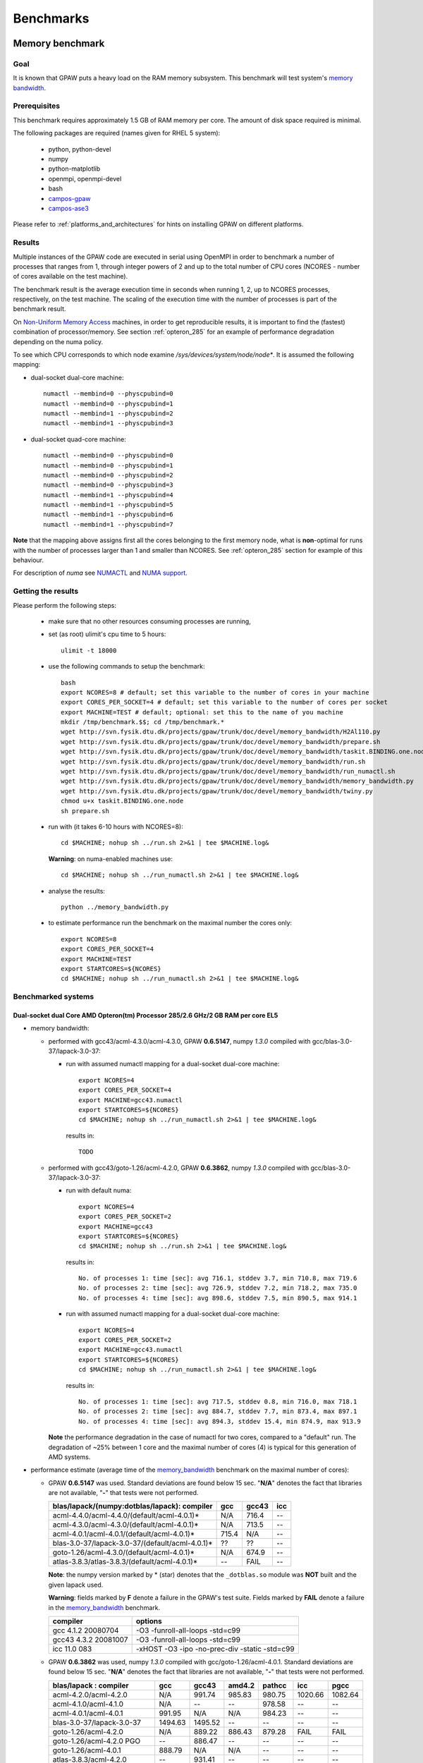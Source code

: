 .. _benchmarks:

==========
Benchmarks
==========

.. _memory_bandwidth:

Memory benchmark
================

Goal
----

It is known that GPAW puts a heavy load on the RAM memory subsystem.
This benchmark will test system's
`memory bandwidth <http://en.wikipedia.org/wiki/Memory_bandwidth>`_.

Prerequisites
-------------

This benchmark requires approximately 1.5 GB of RAM memory per core.
The amount of disk space required is minimal.

The following packages are required (names given for RHEL 5 system):

 - python, python-devel
 - numpy
 - python-matplotlib
 - openmpi, openmpi-devel
 - bash
 - `campos-gpaw <https://wiki.fysik.dtu.dk/gpaw/install/installationguide.html>`_
 - `campos-ase3 <https://wiki.fysik.dtu.dk/ase/download.html>`_

Please refer to :ref:`platforms_and_architectures` for hints on
installing GPAW on different platforms.

Results
-------

Multiple instances of the GPAW code are executed in serial
using OpenMPI in order to benchmark a number of processes that ranges from
1, through integer powers of 2 and up to the total number of CPU cores
(NCORES - number of cores available on the test machine).

The benchmark result is the average execution time in seconds when running
1, 2, up to NCORES processes, respectively, on the test machine.
The scaling of the execution time with the number of processes is part of
the benchmark result.

On `Non-Uniform Memory Access <http://en.wikipedia.org/wiki/Non-Uniform_Memory_Access>`_ machines,
in order to get reproducible results,
it is important to find the (fastest) combination of processor/memory.
See section :ref:`opteron_285` for an example of performance degradation
depending on the numa policy.

To see which CPU corresponds to which node examine `/sys/devices/system/node/node*`.
It is assumed the following mapping:

- dual-socket dual-core machine::

   numactl --membind=0 --physcpubind=0
   numactl --membind=0 --physcpubind=1
   numactl --membind=1 --physcpubind=2
   numactl --membind=1 --physcpubind=3

- dual-socket quad-core machine::

   numactl --membind=0 --physcpubind=0
   numactl --membind=0 --physcpubind=1
   numactl --membind=0 --physcpubind=2
   numactl --membind=0 --physcpubind=3
   numactl --membind=1 --physcpubind=4
   numactl --membind=1 --physcpubind=5
   numactl --membind=1 --physcpubind=6
   numactl --membind=1 --physcpubind=7

**Note** that the mapping above assigns first all the cores belonging to the
first memory node, what is **non**-optimal for runs with the number
of processes larger than 1 and smaller than NCORES.
See :ref:`opteron_285` section for example of this behaviour.

For description of `numa` see `NUMACTL <https://computing.llnl.gov/LCdocs/chaos/index.jsp?show=s5.2.2>`_
and `NUMA support <http://lwn.net/Articles/254445/>`_.

Getting the results
-------------------

Please perform the following steps:

 - make sure that no other resources consuming processes are running,
 - set (as root) ulimit's cpu time to 5 hours::

    ulimit -t 18000

 - use the following commands to setup the benchmark::

    bash
    export NCORES=8 # default; set this variable to the number of cores in your machine
    export CORES_PER_SOCKET=4 # default; set this variable to the number of cores per socket
    export MACHINE=TEST # default; optional: set this to the name of you machine
    mkdir /tmp/benchmark.$$; cd /tmp/benchmark.*
    wget http://svn.fysik.dtu.dk/projects/gpaw/trunk/doc/devel/memory_bandwidth/H2Al110.py
    wget http://svn.fysik.dtu.dk/projects/gpaw/trunk/doc/devel/memory_bandwidth/prepare.sh
    wget http://svn.fysik.dtu.dk/projects/gpaw/trunk/doc/devel/memory_bandwidth/taskit.BINDING.one.node
    wget http://svn.fysik.dtu.dk/projects/gpaw/trunk/doc/devel/memory_bandwidth/run.sh
    wget http://svn.fysik.dtu.dk/projects/gpaw/trunk/doc/devel/memory_bandwidth/run_numactl.sh
    wget http://svn.fysik.dtu.dk/projects/gpaw/trunk/doc/devel/memory_bandwidth/memory_bandwidth.py
    wget http://svn.fysik.dtu.dk/projects/gpaw/trunk/doc/devel/memory_bandwidth/twiny.py
    chmod u+x taskit.BINDING.one.node
    sh prepare.sh

 - run with (it takes 6-10 hours with NCORES=8)::

    cd $MACHINE; nohup sh ../run.sh 2>&1 | tee $MACHINE.log&

   **Warning**: on numa-enabled machines use::

    cd $MACHINE; nohup sh ../run_numactl.sh 2>&1 | tee $MACHINE.log&

 - analyse the results::

    python ../memory_bandwidth.py

 - to estimate performance run the benchmark on the maximal number the cores only::

    export NCORES=8
    export CORES_PER_SOCKET=4
    export MACHINE=TEST
    export STARTCORES=${NCORES}
    cd $MACHINE; nohup sh ../run_numactl.sh 2>&1 | tee $MACHINE.log&

.. _opteron_285:

Benchmarked systems
-------------------

Dual-socket dual Core AMD Opteron(tm) Processor 285/2.6 GHz/2 GB RAM per core EL5
+++++++++++++++++++++++++++++++++++++++++++++++++++++++++++++++++++++++++++++++++

- memory bandwidth:

  - performed with gcc43/acml-4.3.0/acml-4.3.0, GPAW **0.6.5147**,
    numpy *1.3.0* compiled with gcc/blas-3.0-37/lapack-3.0-37:

    - run with assumed numactl mapping for a dual-socket dual-core machine::

       export NCORES=4
       export CORES_PER_SOCKET=4
       export MACHINE=gcc43.numactl
       export STARTCORES=${NCORES}
       cd $MACHINE; nohup sh ../run_numactl.sh 2>&1 | tee $MACHINE.log&

     results in::

       TODO

  - performed with gcc43/goto-1.26/acml-4.2.0, GPAW **0.6.3862**,
    numpy *1.3.0* compiled with gcc/blas-3.0-37/lapack-3.0-37:

    - run with default numa::

       export NCORES=4
       export CORES_PER_SOCKET=2
       export MACHINE=gcc43
       export STARTCORES=${NCORES}
       cd $MACHINE; nohup sh ../run.sh 2>&1 | tee $MACHINE.log&

     results in::

      No. of processes 1: time [sec]: avg 716.1, stddev 3.7, min 710.8, max 719.6
      No. of processes 2: time [sec]: avg 726.9, stddev 7.2, min 718.2, max 735.0
      No. of processes 4: time [sec]: avg 898.6, stddev 7.5, min 890.5, max 914.1

    - run with assumed numactl mapping for a dual-socket dual-core machine::

       export NCORES=4
       export CORES_PER_SOCKET=2
       export MACHINE=gcc43.numactl
       export STARTCORES=${NCORES}
       cd $MACHINE; nohup sh ../run_numactl.sh 2>&1 | tee $MACHINE.log&

     results in::

      No. of processes 1: time [sec]: avg 717.5, stddev 0.8, min 716.0, max 718.1
      No. of processes 2: time [sec]: avg 884.7, stddev 7.7, min 873.4, max 897.1
      No. of processes 4: time [sec]: avg 894.3, stddev 15.4, min 874.9, max 913.9

    **Note** the performance degradation in the case of numactl for two cores,
    compared to a "default" run. The degradation of ~25% between 1 core and the maximal number
    of cores (4) is typical for this generation of AMD systems.

- performance estimate (average time of the memory_bandwidth_ benchmark on the maximal number of cores):

  - GPAW **0.6.5147** was used.
    Standard deviations are found below 15 sec. "**N/A**" denotes the fact that libraries are not available,
    "**-**" that tests were not performed.

    =================================================== ========= ========= =========
    blas/lapack/(numpy:dotblas/lapack): compiler        gcc       gcc43     icc    
    =================================================== ========= ========= =========
    acml-4.4.0/acml-4.4.0/(default/acml-4.0.1)*         N/A        716.4    --
    acml-4.3.0/acml-4.3.0/(default/acml-4.0.1)*         N/A        713.5    --
    acml-4.0.1/acml-4.0.1/(default/acml-4.0.1)*          715.4    N/A       --     
    blas-3.0-37/lapack-3.0-37/(default/acml-4.0.1)*     ??        ??        --     
    goto-1.26/acml-4.3.0/(default/acml-4.0.1)*          N/A        674.9    --
    atlas-3.8.3/atlas-3.8.3/(default/acml-4.0.1)*       --        FAIL      --     
    =================================================== ========= ========= =========

    **Note**: the numpy version marked by \* (star) denotes that the ``_dotblas.so``
    module was **NOT** built and the given lapack used.

    **Warning**: fields marked by **F** denote a failure in the GPAW's test suite.
    Fields marked by **FAIL** denote a failure in the memory_bandwidth_ benchmark.

    ============================== =============================================
    compiler                       options                     
    ============================== =============================================
    gcc 4.1.2 20080704             -O3 -funroll-all-loops -std=c99
    gcc43 4.3.2 20081007           -O3 -funroll-all-loops -std=c99
    icc 11.0 083                   -xHOST -O3 -ipo -no-prec-div -static -std=c99
    ============================== =============================================

  - GPAW **0.6.3862** was used, numpy *1.3.0* compiled with gcc/goto-1.26/acml-4.0.1.
    Standard deviations are found below 15 sec. "**N/A**" denotes the fact that libraries are not available,
    "**-**" that tests were not performed.

    ============================= ======= ======= ======= ======= ======= =======
    blas/lapack : compiler        gcc     gcc43   amd4.2  pathcc  icc     pgcc
    ============================= ======= ======= ======= ======= ======= =======
    acml-4.2.0/acml-4.2.0         N/A      991.74  985.83  980.75 1020.66 1082.64
    acml-4.1.0/acml-4.1.0         N/A     --      --       978.58 --      --     
    acml-4.0.1/acml-4.0.1          991.95 N/A     N/A      984.23 --      --     
    blas-3.0-37/lapack-3.0-37     1494.63 1495.52 --      --      --      --     
    goto-1.26/acml-4.2.0          N/A      889.22  886.43 879.28  FAIL    FAIL
    goto-1.26/acml-4.2.0 PGO      --       886.47 --      --      --      --     
    goto-1.26/acml-4.0.1           888.79 N/A     N/A     --      --      --     
    atlas-3.8.3/acml-4.2.0        --       931.41 --      --      --      --     
    atlas-3.8.3/lapack-3.2.1      --       927.71 --      --      --      --     
    mkl-10.1.2.024/mkl-10.1.2.024 --      1012.64 --      1030.06 --      --     
    ============================= ======= ======= ======= ======= ======= =======

    **Note**: the PGO entry refers to :ref:`PGO` driven using the benchmark.

    **Warning**: fields marked by **FAIL** denote a failure in the memory_bandwidth_ benchmark.

    ============================== =============================================
    compiler                       options                     
    ============================== =============================================
    gcc 4.1.2 20080704             -O3 -funroll-all-loops -std=c99
    gcc43 4.3.2 20081007           -O3 -funroll-all-loops -std=c99
    gcc 4.2.0-amd-barcelona-rhel4  -O3 -funroll-all-loops -std=c99
    pathcc Version 3.2 2008-06-16  -O3 -OPT:Ofast -ffast-math -std=c99
    icc 11.0 083                   -xHOST -O3 -ipo -no-prec-div -static -std=c99
    pgcc 8.0-6                     -fast -Mipa=fast,inline -Msmartalloc
    ============================== =============================================

    **Note**: that using wrong numa policy (in some situations also the **default** numa policy)
    results in serious performance degradation, and non-reproducible results.
    Example below is given for gcc43/goto-1.26/acml-4.2.0 (**A**),
    and gcc43/mkl-10.1.2.024/mkl-10.1.2.024 (**B**).

    ===================== ====================================== ======================================
    MP pairs (see below)  A Runtime [sec]                        B Runtime [sec]                       
    ===================== ====================================== ======================================
    00 01 12 13           avg 889.22, stddev 7.61, max 902.53    avg 1012.64, stddev 11.65, max 1032.98
    default (not set)     avg 892.22, stddev 12.54, max 915.96   avg 1047.2, stddev 51.8, max 1171.5
    00 11 02 13           avg 953.39, stddev 81.57, max 1069.16  avg 1081.78, stddev 92.67, max 1204.43
    10 11 02 03           avg 1330.88, stddev 11.75, max 1351.37 avg 1504.35, stddev 8.89, max 1527.54
    00 01 02 03           avg 1549.29, stddev 59.61, max 1645.92 avg 1736.57, stddev 77.87, max 1849.49
    ===================== ====================================== ======================================

    **Note**: "MP pairs" denote pairs of M and P used for `numactl --membind=M --physcpubind=P`
    for ranks 0, 1, 2, 3, respectively.
    In this case **A** the **default** numa policy does not result in performance degradation.

Dual-socket quad Core 64-bit Intel Nehalem Xeon X5570 quad-core 2.93 GHz/3 GB RAM per core EL5
++++++++++++++++++++++++++++++++++++++++++++++++++++++++++++++++++++++++++++++++++++++++++++++

- memory bandwidth:

  - performed with gcc43/acml-4.3.0/acml-4.3.0, GPAW **0.6.5147**,
    numpy *1.3.0* compiled with gcc/blas-3.0-37/lapack-3.0-37:

    - run with assumed numactl mapping for a dual-socket quad-core machine::

       export NCORES=8
       export CORES_PER_SOCKET=4
       export MACHINE=gcc43.numactl
       export STARTCORES=${NCORES}
       cd $MACHINE; nohup sh ../run_numactl.sh 2>&1 | tee $MACHINE.log&

     results in::

      No. of processes 1: time [sec]: avg 331.1, stddev 0.2, min 330.9, max 331.3
      No. of processes 2: time [sec]: avg 341.0, stddev 1.0, min 339.5, max 342.5
      No. of processes 4: time [sec]: avg 362.3, stddev 1.3, min 360.3, max 364.9
      No. of processes 6: time [sec]: avg 356.8, stddev 9.7, min 342.7, max 366.3
      No. of processes 8: time [sec]: avg 364.8, stddev 1.1, min 363.1, max 367.4

- performance estimate (average time of the memory_bandwidth_ benchmark on the maximal number of cores):

  - GPAW **0.6.5147** was used.
    Standard deviations are found below 15 sec. "**N/A**" denotes the fact that libraries are not available,
    "**-**" that tests were not performed.

    ============================================================= ========= ========= =========
    blas/lapack/(numpy:dotblas/lapack): compiler                  gcc       gcc43     icc    
    ============================================================= ========= ========= =========
    acml-4.4.0/acml-4.4.0/(default/acml-4.0.1)*                   N/A        436.6    --
    acml-4.3.0/acml-4.3.0/(default/acml-4.0.1)*                   N/A        435.9    --
    acml-4.3.0/acml-4.3.0/(blas-3.0-37/lapack-3.0-37)             N/A        364.8    --
    acml-4.3.0/acml-4.3.0/(mkl-10.1.3.027/mkl-10.1.3.027)         N/A        363.4    --
    acml-4.0.1/acml-4.0.1/(default/acml-4.0.1)*                    443.5    N/A       --     
    blas-3.0-37/lapack-3.0-37/(default/acml-4.0.1)*               ??     F   531.2 F  --     
    goto-1.26/acml-4.3.0/(default/acml-4.0.1)*                    N/A       N/A       N/A
    atlas-3.8.3/atlas-3.8.3/(default/acml-4.0.1)*                 --         380.0 F  --     
    mkl-10.1.3.027/mkl-10.1.3.027/(default/acml-4.0.1)*           --        --        --
    mkl-10.1.3.027/mkl-10.1.3.027/(mkl-10.1.3.027/mkl-10.1.3.027) --         382.9     332.4 F
    ============================================================= ========= ========= =========

    **Note**: the numpy version marked by \* (star) denotes that the ``_dotblas.so``
    module was **NOT** built and the given lapack used.

    **Warning**: fields marked by **F** denote a failure in the GPAW's test suite.
    Fields marked by **FAIL** denote a failure in the memory_bandwidth_ benchmark.

    ============================== =============================================
    compiler                       options                     
    ============================== =============================================
    gcc 4.1.2 20080704             -O3 -funroll-all-loops -std=c99
    gcc43 4.3.2 20081007           -O3 -funroll-all-loops -std=c99
    icc 11.0 083                   -xHOST -O3 -ipo -no-prec-div -static -std=c99
    ============================== =============================================

Dual-socket quad Core 64-bit Intel Westmere Xeon X5667 quad-core 3.07 GHz/3 GB RAM per core EL5
+++++++++++++++++++++++++++++++++++++++++++++++++++++++++++++++++++++++++++++++++++++++++++++++

**Note**: the benchmark was performred with a pre-release system of CPU and beta-version of BIOS.
The performance numbers may not reflect the future production systems.

- memory bandwidth:

  - performed with gcc43/acml-4.3.0/acml-4.3.0, GPAW **0.6.5147**,
    numpy *1.3.0* compiled with gcc/blas-3.0-37/lapack-3.0-37:

    - run with assumed numactl mapping for a dual-socket quad-core machine::

       export NCORES=8
       export CORES_PER_SOCKET=4
       export MACHINE=gcc43.numactl
       export STARTCORES=${NCORES}
       cd $MACHINE; nohup sh ../run_numactl.sh 2>&1 | tee $MACHINE.log&

     results in::

       TODO

- performance estimate (average time of the memory_bandwidth_ benchmark on the maximal number of cores):

  - GPAW **0.6.5147** was used.
    Standard deviations are found below 15 sec. "**N/A**" denotes the fact that libraries are not available,
    "**-**" that tests were not performed.

    ============================================================= ========= ========= =========
    blas/lapack/(numpy:dotblas/lapack): compiler                  gcc       gcc43     icc    
    ============================================================= ========= ========= =========
    acml-4.4.0/acml-4.4.0/(default/acml-4.0.1)*                   N/A       --        --
    acml-4.3.0/acml-4.3.0/(default/acml-4.0.1)*                   N/A       ??        --
    acml-4.3.0/acml-4.3.0/(blas-3.0-37/lapack-3.0-37)             N/A       ??        --
    acml-4.3.0/acml-4.3.0/(mkl-10.1.3.027/mkl-10.1.3.027)         N/A        452.9    --
    acml-4.0.1/acml-4.0.1/(default/acml-4.0.1)*                    508.6    N/A       --     
    blas-3.0-37/lapack-3.0-37/(default/acml-4.0.1)*               --        --        --     
    goto-1.26/acml-4.3.0/(default/acml-4.0.1)*                    N/A       N/A       N/A 
    atlas-3.8.3/atlas-3.8.3/(default/acml-4.0.1)*                 --        --        --     
    mkl-10.1.3.027/mkl-10.1.3.027/(default/acml-4.0.1)*           --        --        --
    mkl-10.1.3.027/mkl-10.1.3.027/(mkl-10.1.3.027/mkl-10.1.3.027) --         440.9    ??
    mkl-10.2.1.017/mkl-10.2.1.017/(mkl-10.1.3.027/mkl-10.1.3.027) --         439.6    --
    ============================================================= ========= ========= =========

    **Note**: the numpy version marked by \* (star) denotes that the ``_dotblas.so``
    module was **NOT** built and the given lapack used.

    **Warning**: fields marked by **F** denote a failure in the GPAW's test suite.
    Fields marked by **FAIL** denote a failure in the memory_bandwidth_ benchmark.

    ============================== =============================================
    compiler                       options                     
    ============================== =============================================
    gcc 4.1.2 20080704             -O3 -funroll-all-loops -std=c99
    gcc43 4.3.2 20081007           -O3 -funroll-all-loops -std=c99
    icc 11.0 083                   -xHOST -O3 -ipo -no-prec-div -static -std=c99
    ============================== =============================================

Strong scaling benchmarks
=========================

Goal
----

Fix the problem size, vary the number of processors, and measure the speedup.

1) Medium size system
+++++++++++++++++++++

The system used in this benchmark is of medium size, as for the year 2008,
and consists of 256 water molecules in a box of ~20**3 Angstrom**3,
2048 electrons, and 1056 bands, and 112**3 grid points (grid spacing of ~0.18).
LCAO initialization stage is performed, then 3 SCF steps with a constant
potential and 2 full SCF steps.
All the stages are timed separately, due to their different scaling.

**Note** that the size of the system can be changed easily by modifying
just one variable in :svn:`~doc/devel/256H2O/b256H2O.py`::

  r = [2, 2, 2]

Prerequisites
+++++++++++++

This benchmark requires approximately 2 GB of RAM memory per core and at least 16 cores.
The amount of disk space required is minimal.

The following packages are required (names given for Fedora Core 10 system):

 - python, python-devel
 - numpy
 - python-matplotlib
 - openmpi, openmpi-devel
 - blacs, scalapack
 - bash
 - `campos-gpaw <https://wiki.fysik.dtu.dk/gpaw/install/installationguide.html>`_
 - `campos-ase3 <https://wiki.fysik.dtu.dk/ase/download.html>`_

**Note** that GPAW has to built with ScaLAPACK enabled -
please refer to :ref:`platforms_and_architectures` for hints on
installing GPAW on different platforms.

Results
+++++++

GPAW code is executed in parallel in order to benchmark a number of processes that ranges from 16,
through integer powers of 2 up to 128.

The number of bands (1056) and cores are chosen to make comparisons
of different band parallelizations (:ref:`band_parallelization`) possible.

**Note**: to achive optimal performance diagonalization steps are performed
on `4x4` blacs grid with block size of `64` specified by adding ``--sl_diagonalize=4,4,64`` option.

**Note** also that a default domain decomposition is appplied, and different
results can be obtained by tuning ``--domain-decomposition`` argument
to your platform (see :ref:`submit_tool_on_niflheim`).

**Note**: the ``--gpaw=usenewlfc=1`` option is required to skip the calculation of forces
and decrease **memory** usage.

The results of the benchmark is scaling of execution time of different stages
of GPAW run with the number of processes (CPU cores).

Getting the results
+++++++++++++++++++

Please perform the following steps:

 - use the following commands to setup the benchmark::

    bash
    mkdir 256H2O; cd 256H2O
    wget http://svn.fysik.dtu.dk/projects/gpaw/trunk/doc/devel/256H2O/b256H2O.py
    wget http://svn.fysik.dtu.dk/projects/gpaw/trunk/doc/devel/256H2O/akka.sh
    wget http://svn.fysik.dtu.dk/projects/gpaw/trunk/doc/devel/256H2O/surveyor.sh
    wget http://svn.fysik.dtu.dk/projects/gpaw/trunk/doc/devel/256H2O/prepare.sh
    wget http://svn.fysik.dtu.dk/projects/gpaw/trunk/doc/devel/256H2O/scaling.py
    # set the prefix directory: results will be in $PATTERN_*_
    export PATTERN=b256H2O_112_04x04m64.grid
    sh prepare.sh

   **Warning**: the choice of the directory names is not free in the sense that
   the number of processes has to come at the end of directory name,
   and be delimited by two underscores.

 - run with, for example:

    - on akka::

       cd ${PATTERN}_00016_; qsub -l nodes=2:8 ../akka.sh; cd ..
       cd ${PATTERN}_00032_; qsub -l nodes=4:8 ../akka.sh; cd ..
       cd ${PATTERN}_00064_; qsub -l nodes=8:8 ../akka.sh; cd ..
       cd ${PATTERN}_00128_; qsub -l nodes=16:8 ../akka.sh; cd ..

   **Warning**: on Linux clusters it s desirable to repeat these runs 2-3 times
   to make sure that they give reproducible time. Even with this procedure obtained
   runtimes may show up to 5% precision.

 - analyse the results::

    python scaling.py -v --dir=. --pattern="b256H2O_112_04x04m64.grid_*_" b256H2O

   Niflheim results:

   - opteron (IBM eServer x3455: Opteron 2218 dual-core 2.60 GHz CPUs) nodes (infiniband):
     performed on EL4 with gcc/acml-4.0.1/acml-4.0.1, GPAW **0.6.5092**,
     numpy *1.0.3* compiled with gcc/blas-3.0-25/lapack-3.0-25 (with dotblas); no ScaLAPACK used::

       # p - processes, p0 - reference processes, t - time [sec], s - speedup, e - efficiency
       # GPAW version 6.5092: stages: 1 - initialization, 2 - fixdensity, 3 - SCF, 4 - forces, 5 - total
       # p     p/p0   t1      s1      e1    t2      s2      e2    t3      s3      e3    t4      s4      e4    t5      s5      e5
            16   1.00   201.5    16.0  1.00   778.5    16.0  1.00   533.0    16.0  1.00     0.0     0.0  0.00  1513.0    16.0  1.00
            32   2.00   113.5    28.4  0.89   391.5    31.8  0.99   267.0    31.9  1.00     0.0     0.0  0.00   772.0    31.4  0.98
            64   4.00    69.0    46.7  0.73   204.0    61.1  0.95   139.0    61.4  0.96     0.0     0.0  0.00   412.0    58.8  0.92

   - opteron (IBM eServer x3455: Opteron 2218 dual-core 2.60 GHz CPUs) nodes (ethernet):
     performed on EL5 with gcc43/goto-1.26/acml-4.3.0, GPAW **0.6.5092**,
     numpy *1.3.0* compiled with gcc/acml-4.0.1 (no dotblas); no ScaLAPACK used::

       # p - processes, p0 - reference processes, t - time [sec], s - speedup, e - efficiency
       # GPAW version 6.5092: stages: 1 - initialization, 2 - fixdensity, 3 - SCF, 4 - forces, 5 - total
       # p     p/p0   t1      s1      e1    t2      s2      e2    t3      s3      e3    t4      s4      e4    t5      s5      e5
            16   1.00   190.5    16.0  1.00   823.5    16.0  1.00   563.0    16.0  1.00     0.0     0.0  0.00  1577.0    16.0  1.00
            32   2.00   112.5    27.1  0.85   454.5    29.0  0.91   310.0    29.1  0.91     0.0     0.0  0.00   877.0    28.8  0.90
            64   4.00    71.0    42.9  0.67   255.0    51.7  0.81   172.0    52.4  0.82     0.0     0.0  0.00   498.0    50.7  0.79

   - xeon (HP DL160 G6: 64-bit Intel Nehalem Xeon X5570 quad-core 2.93 GHz CPUs) nodes (ethernet):
     performed on EL5 with gcc43/acml-4.3.0/acml-4.3.0, GPAW **0.6.5092**,
     numpy *1.3.0* compiled with gcc/acml-4.0.1 (no dotblas); no ScaLAPACK used::

       # p - processes, p0 - reference processes, t - time [sec], s - speedup, e - efficiency
       # GPAW version 6.5092: stages: 1 - initialization, 2 - fixdensity, 3 - SCF, 4 - forces, 5 - total
       # p     p/p0   t1      s1      e1    t2      s2      e2    t3      s3      e3    t4      s4      e4    t5      s5      e5
            16   1.00   116.0    16.0  1.00   444.0    16.0  1.00   302.0    16.0  1.00     0.0     0.0  0.00   862.0    16.0  1.00
            32   2.00    66.0    28.1  0.88   270.0    26.3  0.82   184.0    26.3  0.82     0.0     0.0  0.00   520.0    26.5  0.83
            64   4.00    48.0    38.7  0.60   159.0    44.7  0.70   109.0    44.3  0.69     0.0     0.0  0.00   316.0    43.6  0.68

   Clearly SCF part scales better than the initialization stage.
   Using of ScaLAPACK does not result in any noticeable improvement:
   even for the fastest 64 cores run on xeon the diagonalization part
   takes only 4% of the total runtime. This is to be expected from
   a rather small hamiltonian matrix size (1056 bands).
   **Note** that runtimes on opteron ethernet (EL5) and infiniband (EL4) nodes
   are not directly comparable due to different operating system,
   gcc, and numpy versions.

 - for a comparison of what to expect on different machines, the following absolute times where obtained with r=[1,1,1] (without ScaLAPACK)

   ===================   ================= ============  ======= ============  ========  ========      
   host                  type              cpu type      MHz     # procs       time [s]  date
   ===================   ================= ============  ======= ============  ========  ========      
   jump.fz-juelich.de    IBM Regatta p690+ Power4+       1700    2             88        23.3.09
   jump.fz-juelich.de    IBM Regatta p690+ Power4+       1700    4             51        23.3.09
   mmos3                 LINUX             Intel Q6600   2394    2             85        23.3.09
   mmos3                 LINUX             Intel Q6600   2394    4             62        23.3.09
   bfg.uni-freiburg.de   LINUX             Xeon 5160     3000    2             156       23.3.09
   bfg.uni-freiburg.de   LINUX             Xeon 5160     3000    4             119       23.3.09
   ===================   ================= ============  ======= ============  ========  ========      

2. Medium size system
+++++++++++++++++++++

The system used in this benchmark is another one of medium size, as for the year 2008,
and consists of a gold cluster interacting with organic groups
(see `<http://www.pnas.org/cgi/content/abstract/0801001105v1>`_) in a box of 32**3 Angstrom**3,
3366 electrons, and 1728 bands, and 240**3 grid points (grid spacing of ~0.13).
LCAO initialization stage is performed, then 3 SCF steps with a constant
potential and 2 full SCF steps.
All the stages are timed separately, due to their different scaling.

**Note** that the size of the system can be changed easily by modifying
just one variable in :svn:`~doc/devel/Au_cluster/Au_cluster.py`::

  r = [1, 1, 1]

Prerequisites
+++++++++++++

This benchmark requires approximately 2 GB of RAM memory per core
and at least 512 cores, up to 4096.
The amount of disk space required is minimal.

The following packages are required (names given for Fedora Core 10 system):

 - python, python-devel
 - numpy
 - python-matplotlib
 - openmpi, openmpi-devel
 - blacs, scalapack
 - bash
 - `campos-gpaw <https://wiki.fysik.dtu.dk/gpaw/install/installationguide.html>`_
 - `campos-ase3 <https://wiki.fysik.dtu.dk/ase/download.html>`_

**Note** that GPAW has to built with ScaLAPACK enabled -
please refer to :ref:`platforms_and_architectures` for hints on
installing GPAW on different platforms.

Results
+++++++

GPAW code is executed in parallel in order to benchmark a number of processes
that ranges from 256,
through integer powers of 2 and up to the total number of CPU 4096 cores.

The number of bands (1728) and cores are chosen to make comparisons
of different band parallelizations (:ref:`band_parallelization`) possible.

**Note**: to achive optimal performance diagonalization steps are performed
on `5x5` blacs grid with block size of `64` specified by adding ``--sl_diagonalize=5,5,64`` option.

**Note** also that a default domain decomposition is appplied, and different
results can be obtained by tuning ``--domain-decomposition`` argument
to your platform (see :ref:`submit_tool_on_niflheim`).

**Note**: the ``--gpaw=usenewlfc=1`` option is required to skip the calculation of forces
and decrease **memory** usage.

The results of the benchmark is scaling of execution time of different stages
of GPAW run with the number of processes (CPU cores).


Getting the results
+++++++++++++++++++

Please perform the following steps:

 - use the following commands to setup the benchmark::

    bash
    mkdir Au_cluster; cd Au_cluster
    wget http://svn.fysik.dtu.dk/projects/gpaw/trunk/doc/devel/Au_cluster/Au102_revised.xyz
    wget http://svn.fysik.dtu.dk/projects/gpaw/trunk/doc/devel/Au_cluster/Au_cluster.py
    wget http://svn.fysik.dtu.dk/projects/gpaw/trunk/doc/devel/Au_cluster/akka.sh
    wget http://svn.fysik.dtu.dk/projects/gpaw/trunk/doc/devel/Au_cluster/intrepid.sh
    wget http://svn.fysik.dtu.dk/projects/gpaw/trunk/doc/devel/Au_cluster/prepare.sh
    wget http://svn.fysik.dtu.dk/projects/gpaw/trunk/doc/devel/256H2O/scaling.py
    # set the prefix directory: results will be in $PATTERN_*_
    export PATTERN=Au_cluster_240_05x05m64.grid
    sh prepare.sh

   **Warning**: the choice of the directory names is not free in the sense that
   the number of processes has to come at the end of directory name,
   and be delimited by two underscores.

 - run with, for example:

    - on akka::

       cd ${PATTERN}_00256_; qsub -l nodes=32:8 ../akka.sh; cd ..
       cd ${PATTERN}_00512_; qsub -l nodes=64:8 ../akka.sh; cd ..
       cd ${PATTERN}_01024_; qsub -l nodes=128:8 ../akka.sh; cd ..
       cd ${PATTERN}_02048_; qsub -l nodes=256:8 ../akka.sh; cd ..
       cd ${PATTERN}_04096_; qsub -l nodes=512:8 ../akka.sh; cd ..

   **Warning**: on Linux clusters it s desirable to repeat these runs 2-3 times
   to make sure that they give reproducible time.

 - analyse the results::

    python scaling.py -v --dir=. --pattern="Au_cluster_240_05x05m64.grid_*_" Au_cluster

   A typical output may look like
   (example given for Intel Xeon dual-socket, quad-core L5k CPUs, 2.5 GHz,
   GPAW linked with Intel mkl, infiniband)::

    # p - processes, p0 - reference processes, t - time [sec], s - speedup, e - efficiency
    # GPAW version 2843: stages: 1 - initialization, 2 - fixdensity, 3 - SCF, 4 - forces, 5 - total
    # p     p/p0   t1      s1      e1    t2      s2      e2    t3      s3      e3    t4      s4      e4    t5      s5      e5
        512   1.00   243.5   512.0  1.00   856.5   512.0  1.00   900.0   512.0  1.00     0.0     0.0  0.00  2000.0   512.0  1.00
       1024   2.00   155.5   801.7  0.78   466.5   940.0  0.92   489.0   942.3  0.92     0.0     0.0  0.00  1111.0   921.7  0.90
       2048   4.00   148.5   839.5  0.41   241.5  1815.9  0.89   256.0  1800.0  0.88     0.0     0.0  0.00   646.0  1585.1  0.77
